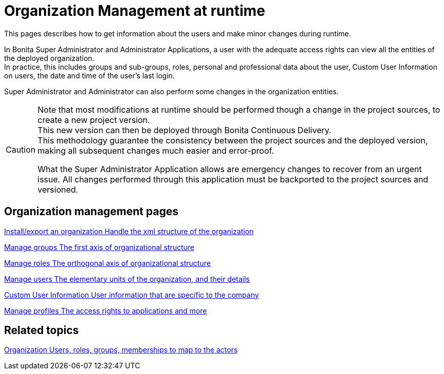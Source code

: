 = Organization Management at runtime

:description: This pages describes how to get information about the users and make minor changes during runtime.

{description}

In Bonita Super Administrator and Administrator Applications, a user with the adequate access rights can view all the entities of the deployed organization. +
In practice, this includes groups and sub-groups, roles, personal and professional data about the user, Custom User Information on users, the date and time of the user's last login.

Super Administrator and Administrator can also perform some changes in the organization entities. +

[CAUTION]
====

Note that most modifications at runtime should be performed though a change in the project sources, to create a new project version. +
This new version can then be deployed through Bonita Continuous Delivery. +
This methodology guarantee the consistency between the project sources and the deployed version, making all subsequent changes much easier and error-proof. +

What the Super Administrator Application allows are emergency changes to recover from an urgent issue. All changes performed through this application must be backported to the project sources and versioned. +
====

[.card-section]
== Organization management pages

[.card.card-index]
--
xref:import-export-an-organization.adoc[[.card-title]#Install/export an organization# [.card-body.card-content-overflow]#pass:q[Handle the xml structure of the organization]#]
--

[.card.card-index]
--
xref:admin-application-groups-list.adoc[[.card-title]#Manage groups# [.card-body.card-content-overflow]#pass:q[The first axis of organizational structure]#]
--

[.card.card-index]
--
xref:admin-application-roles-list.adoc[[.card-title]#Manage roles# [.card-body.card-content-overflow]#pass:q[The orthogonal axis of organizational structure]#]
--

[.card.card-index]
--
xref:admin-application-users-list.adoc[[.card-title]#Manage users# [.card-body.card-content-overflow]#pass:q[The elementary units of the organization, and their details]#]
--

[.card.card-index]
--
xref:custom-user-information-in-bonita-applications.adoc[[.card-title]#Custom User Information# [.card-body.card-content-overflow]#pass:q[User information that are specific to the company]#]
--

[.card.card-index]
--
xref:admin-application-profiles-list.adoc[[.card-title]#Manage profiles# [.card-body.card-content-overflow]#pass:q[The access rights to applications and more]#]
--

[.card-section]
== Related topics

[.card.card-index]
--
xref:organization-overview.adoc[[.card-title]#Organization# [.card-body.card-content-overflow]#pass:q[Users, roles, groups, memberships to map to the actors]#]
--

